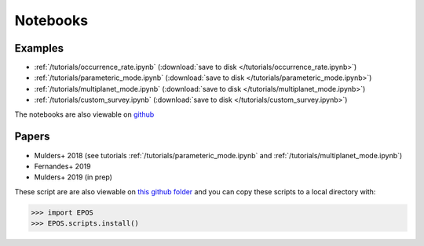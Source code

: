 Notebooks
=========

Examples
--------

* :ref:`/tutorials/occurrence_rate.ipynb`  (:download:`save to disk </tutorials/occurrence_rate.ipynb>`)
* :ref:`/tutorials/parameteric_mode.ipynb`  (:download:`save to disk </tutorials/parameteric_mode.ipynb>`)
* :ref:`/tutorials/multiplanet_mode.ipynb`  (:download:`save to disk </tutorials/multiplanet_mode.ipynb>`)
* :ref:`/tutorials/custom_survey.ipynb`  (:download:`save to disk </tutorials/custom_survey.ipynb>`)


The notebooks are also viewable on `github  <https://github.com/GijsMulders/epos/docs/tutorials>`_

Papers
------

* Mulders+ 2018 (see tutorials :ref:`/tutorials/parameteric_mode.ipynb` and :ref:`/tutorials/multiplanet_mode.ipynb`)
* Fernandes+ 2019
* Mulders+ 2019 (in prep)

.. * Pascucci+ 2018
.. * Pascucci+ 2019

These script are are also viewable on `this github folder <https://github.com/GijsMulders/epos/tree/master/EPOS/scriptdir/papers>`_ 
and you can copy these scripts to a local directory with:

>>> import EPOS
>>> EPOS.scripts.install()

.. link_
.. _link: tutorials/parameteric_mode.ipynb
